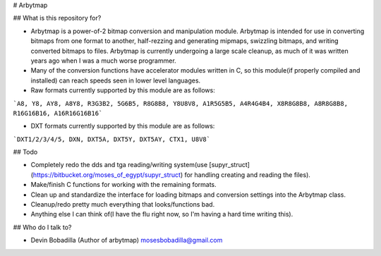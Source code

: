 # Arbytmap

## What is this repository for?

* Arbytmap is a power-of-2 bitmap conversion and manipulation module. Arbytmap is intended for use in converting bitmaps from one format to another, half-rezzing and generating mipmaps, swizzling bitmaps, and writing converted bitmaps to files. Arbytmap is currently undergoing a large scale cleanup, as much of it was written years ago when I was a much worse programmer.

* Many of the conversion functions have accelerator modules written in C, so this module(if properly compiled and installed) can reach speeds seen in lower level languages.

* Raw formats currently supported by this module are as follows:
```A8, Y8, AY8, A8Y8, R3G3B2, 5G6B5, R8G8B8, Y8U8V8, A1R5G5B5, A4R4G4B4, X8R8G8B8, A8R8G8B8, R16G16B16, A16R16G16B16```

* DXT formats currently supported by this module are as follows:
```DXT1/2/3/4/5, DXN, DXT5A, DXT5Y, DXT5AY, CTX1, U8V8```

## Todo

* Completely redo the dds and tga reading/writing system(use [supyr_struct](https://bitbucket.org/moses_of_egypt/supyr_struct) for handling creating and reading the files).

* Make/finish C functions for working with the remaining formats.

* Clean up and standardize the interface for loading bitmaps and conversion settings into the Arbytmap class.

* Cleanup/redo pretty much everything that looks/functions bad.

* Anything else I can think of(I have the flu right now, so I'm having a hard time writing this).

## Who do I talk to?

* Devin Bobadilla (Author of arbytmap) mosesbobadilla@gmail.com


